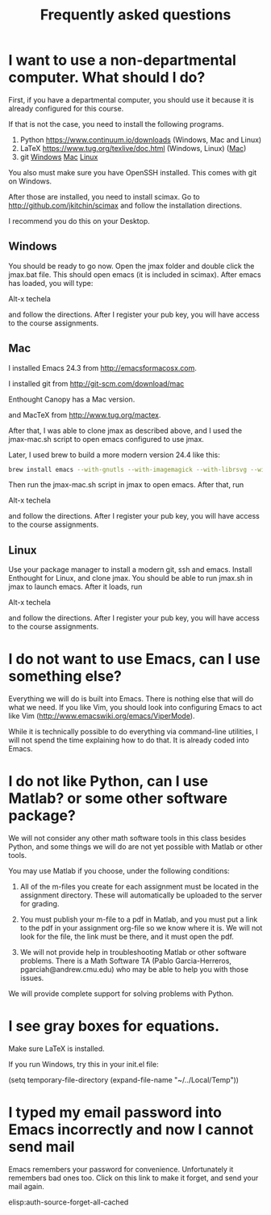 #+TITLE: Frequently asked questions

* I want to use a non-departmental computer. What should I do?

First, if you have a departmental computer, you should use it because it is already configured for this course.

If that is not the case, you need to install the following programs.

1. Python https://www.continuum.io/downloads (Windows, Mac and Linux)
2. LaTeX  https://www.tug.org/texlive/doc.html (Windows, Linux) ([[https://www.tug.org/mactex/][Mac]])
3. git    [[http://git-scm.com/download/win][Windows]] [[http://git-scm.com/download/mac][Mac]] [[http://git-scm.com/download/linux][Linux]]

You also must make sure you have OpenSSH installed. This comes with git on Windows.

After those are installed, you need to install scimax. Go to http://github.com/jkitchin/scimax and follow the installation directions.

I recommend you do this on your Desktop.

** Windows
You should be ready to go now. Open the jmax folder and double click the jmax.bat file. This should open emacs (it is included in scimax). After emacs has loaded, you will type:

Alt-x techela

and follow the directions. After I register your pub key, you will have access to the course assignments.

** Mac
I installed Emacs 24.3 from http://emacsformacosx.com.

I installed git from http://git-scm.com/download/mac

Enthought Canopy has a Mac version.

and MacTeX from http://www.tug.org/mactex.

After that, I was able to clone jmax as described above, and I used the jmax-mac.sh script to open emacs configured to use jmax.

Later, I used brew to build a more modern version 24.4 like this:

#+BEGIN_SRC sh
brew install emacs --with-gnutls --with-imagemagick --with-librsvg --with-x --use-git-head --HEAD --cocoa
#+END_SRC

Then run the jmax-mac.sh script in jmax to open emacs. After that, run

Alt-x techela

and follow the directions. After I register your pub key, you will have access to the course assignments.

** Linux
Use your package manager to install a modern git, ssh and emacs. Install Enthought for Linux, and clone jmax.  You should be able to run jmax.sh in jmax to launch emacs. After it loads, run

Alt-x techela

and follow the directions. After I register your pub key, you will have access to the course assignments.
* I do not want to use Emacs, can I use something else?
Everything we will do is built into Emacs. There is nothing else that will do what we need. If you like Vim, you should look into configuring Emacs to act like Vim (http://www.emacswiki.org/emacs/ViperMode).

While it is technically possible to do everything via command-line utilities, I will not spend the time explaining how to do that. It is already coded into Emacs.

* I do not like Python, can I use Matlab? or some other software package?

We will not consider any other math software tools in this class besides Python, and some things we will do are not yet possible with Matlab or other tools.

You may use Matlab  if you choose, under the following conditions:

1. All of the m-files you create for each assignment must be located in the assignment directory. These will automatically be uploaded to the server for grading.

2. You must publish your m-file to a pdf in Matlab, and you must put a link to the pdf in your assignment org-file so we know where it is. We will not look for the file, the link must be there, and it must open the pdf.

3. We will not provide help in troubleshooting Matlab or other software problems. There is a Math Software TA (Pablo Garcia-Herreros, pgarciah@andrew.cmu.edu) who may be able to help you with those issues.

We will provide complete support for solving problems with Python.

* I see gray boxes for equations.

Make sure LaTeX is installed.

If you run Windows, try this in your init.el file:

(setq temporary-file-directory (expand-file-name "~/../Local/Temp"))


* I typed my email password into Emacs incorrectly and now I cannot send mail
Emacs remembers your password for convenience. Unfortunately it remembers bad ones too. Click on this link to make it forget, and send your mail again.

elisp:auth-source-forget-all-cached

